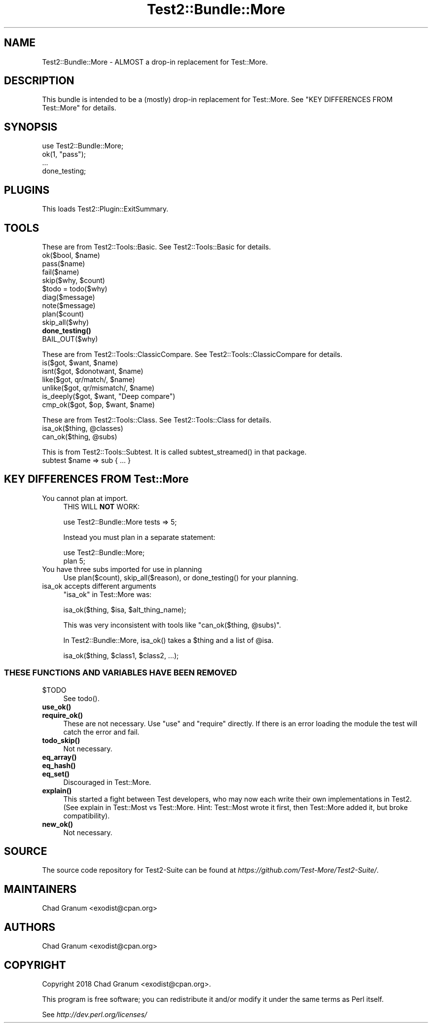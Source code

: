 .\" -*- mode: troff; coding: utf-8 -*-
.\" Automatically generated by Pod::Man 5.01 (Pod::Simple 3.43)
.\"
.\" Standard preamble:
.\" ========================================================================
.de Sp \" Vertical space (when we can't use .PP)
.if t .sp .5v
.if n .sp
..
.de Vb \" Begin verbatim text
.ft CW
.nf
.ne \\$1
..
.de Ve \" End verbatim text
.ft R
.fi
..
.\" \*(C` and \*(C' are quotes in nroff, nothing in troff, for use with C<>.
.ie n \{\
.    ds C` ""
.    ds C' ""
'br\}
.el\{\
.    ds C`
.    ds C'
'br\}
.\"
.\" Escape single quotes in literal strings from groff's Unicode transform.
.ie \n(.g .ds Aq \(aq
.el       .ds Aq '
.\"
.\" If the F register is >0, we'll generate index entries on stderr for
.\" titles (.TH), headers (.SH), subsections (.SS), items (.Ip), and index
.\" entries marked with X<> in POD.  Of course, you'll have to process the
.\" output yourself in some meaningful fashion.
.\"
.\" Avoid warning from groff about undefined register 'F'.
.de IX
..
.nr rF 0
.if \n(.g .if rF .nr rF 1
.if (\n(rF:(\n(.g==0)) \{\
.    if \nF \{\
.        de IX
.        tm Index:\\$1\t\\n%\t"\\$2"
..
.        if !\nF==2 \{\
.            nr % 0
.            nr F 2
.        \}
.    \}
.\}
.rr rF
.\" ========================================================================
.\"
.IX Title "Test2::Bundle::More 3"
.TH Test2::Bundle::More 3 2023-10-25 "perl v5.38.2" "User Contributed Perl Documentation"
.\" For nroff, turn off justification.  Always turn off hyphenation; it makes
.\" way too many mistakes in technical documents.
.if n .ad l
.nh
.SH NAME
Test2::Bundle::More \- ALMOST a drop\-in replacement for Test::More.
.SH DESCRIPTION
.IX Header "DESCRIPTION"
This bundle is intended to be a (mostly) drop-in replacement for
Test::More. See "KEY DIFFERENCES FROM Test::More" for details.
.SH SYNOPSIS
.IX Header "SYNOPSIS"
.Vb 1
\&    use Test2::Bundle::More;
\&
\&    ok(1, "pass");
\&
\&    ...
\&
\&    done_testing;
.Ve
.SH PLUGINS
.IX Header "PLUGINS"
This loads Test2::Plugin::ExitSummary.
.SH TOOLS
.IX Header "TOOLS"
These are from Test2::Tools::Basic. See Test2::Tools::Basic for details.
.ie n .IP "ok($bool, $name)" 4
.el .IP "ok($bool, \f(CW$name\fR)" 4
.IX Item "ok($bool, $name)"
.PD 0
.IP pass($name) 4
.IX Item "pass($name)"
.IP fail($name) 4
.IX Item "fail($name)"
.ie n .IP "skip($why, $count)" 4
.el .IP "skip($why, \f(CW$count\fR)" 4
.IX Item "skip($why, $count)"
.ie n .IP "$todo = todo($why)" 4
.el .IP "\f(CW$todo\fR = todo($why)" 4
.IX Item "$todo = todo($why)"
.IP diag($message) 4
.IX Item "diag($message)"
.IP note($message) 4
.IX Item "note($message)"
.IP plan($count) 4
.IX Item "plan($count)"
.IP skip_all($why) 4
.IX Item "skip_all($why)"
.IP \fBdone_testing()\fR 4
.IX Item "done_testing()"
.IP BAIL_OUT($why) 4
.IX Item "BAIL_OUT($why)"
.PD
.PP
These are from Test2::Tools::ClassicCompare. See
Test2::Tools::ClassicCompare for details.
.ie n .IP "is($got, $want, $name)" 4
.el .IP "is($got, \f(CW$want\fR, \f(CW$name\fR)" 4
.IX Item "is($got, $want, $name)"
.PD 0
.ie n .IP "isnt($got, $donotwant, $name)" 4
.el .IP "isnt($got, \f(CW$donotwant\fR, \f(CW$name\fR)" 4
.IX Item "isnt($got, $donotwant, $name)"
.ie n .IP "like($got, qr/match/, $name)" 4
.el .IP "like($got, qr/match/, \f(CW$name\fR)" 4
.IX Item "like($got, qr/match/, $name)"
.ie n .IP "unlike($got, qr/mismatch/, $name)" 4
.el .IP "unlike($got, qr/mismatch/, \f(CW$name\fR)" 4
.IX Item "unlike($got, qr/mismatch/, $name)"
.ie n .IP "is_deeply($got, $want, ""Deep compare"")" 4
.el .IP "is_deeply($got, \f(CW$want\fR, ""Deep compare"")" 4
.IX Item "is_deeply($got, $want, ""Deep compare"")"
.ie n .IP "cmp_ok($got, $op, $want, $name)" 4
.el .IP "cmp_ok($got, \f(CW$op\fR, \f(CW$want\fR, \f(CW$name\fR)" 4
.IX Item "cmp_ok($got, $op, $want, $name)"
.PD
.PP
These are from Test2::Tools::Class. See Test2::Tools::Class for details.
.ie n .IP "isa_ok($thing, @classes)" 4
.el .IP "isa_ok($thing, \f(CW@classes\fR)" 4
.IX Item "isa_ok($thing, @classes)"
.PD 0
.ie n .IP "can_ok($thing, @subs)" 4
.el .IP "can_ok($thing, \f(CW@subs\fR)" 4
.IX Item "can_ok($thing, @subs)"
.PD
.PP
This is from Test2::Tools::Subtest. It is called \f(CWsubtest_streamed()\fR in
that package.
.ie n .IP "subtest $name => sub { ... }" 4
.el .IP "subtest \f(CW$name\fR => sub { ... }" 4
.IX Item "subtest $name => sub { ... }"
.SH "KEY DIFFERENCES FROM Test::More"
.IX Header "KEY DIFFERENCES FROM Test::More"
.PD 0
.IP "You cannot plan at import." 4
.IX Item "You cannot plan at import."
.PD
THIS WILL \fBNOT\fR WORK:
.Sp
.Vb 1
\&    use Test2::Bundle::More tests => 5;
.Ve
.Sp
Instead you must plan in a separate statement:
.Sp
.Vb 2
\&    use Test2::Bundle::More;
\&    plan 5;
.Ve
.IP "You have three subs imported for use in planning" 4
.IX Item "You have three subs imported for use in planning"
Use \f(CWplan($count)\fR, \f(CWskip_all($reason)\fR, or \f(CWdone_testing()\fR for your
planning.
.IP "isa_ok accepts different arguments" 4
.IX Item "isa_ok accepts different arguments"
\&\f(CW\*(C`isa_ok\*(C'\fR in Test::More was:
.Sp
.Vb 1
\&    isa_ok($thing, $isa, $alt_thing_name);
.Ve
.Sp
This was very inconsistent with tools like \f(CW\*(C`can_ok($thing, @subs)\*(C'\fR.
.Sp
In Test2::Bundle::More, \f(CWisa_ok()\fR takes a \f(CW$thing\fR and a list of \f(CW@isa\fR.
.Sp
.Vb 1
\&    isa_ok($thing, $class1, $class2, ...);
.Ve
.SS "THESE FUNCTIONS AND VARIABLES HAVE BEEN REMOVED"
.IX Subsection "THESE FUNCTIONS AND VARIABLES HAVE BEEN REMOVED"
.ie n .IP $TODO 4
.el .IP \f(CW$TODO\fR 4
.IX Item "$TODO"
See \f(CWtodo()\fR.
.IP \fBuse_ok()\fR 4
.IX Item "use_ok()"
.PD 0
.IP \fBrequire_ok()\fR 4
.IX Item "require_ok()"
.PD
These are not necessary. Use \f(CW\*(C`use\*(C'\fR and \f(CW\*(C`require\*(C'\fR directly. If there is an
error loading the module the test will catch the error and fail.
.IP \fBtodo_skip()\fR 4
.IX Item "todo_skip()"
Not necessary.
.IP \fBeq_array()\fR 4
.IX Item "eq_array()"
.PD 0
.IP \fBeq_hash()\fR 4
.IX Item "eq_hash()"
.IP \fBeq_set()\fR 4
.IX Item "eq_set()"
.PD
Discouraged in Test::More.
.IP \fBexplain()\fR 4
.IX Item "explain()"
This started a fight between Test developers, who may now each write their own
implementations in Test2. (See explain in Test::Most vs Test::More.
Hint: Test::Most wrote it first, then Test::More added it, but broke
compatibility).
.IP \fBnew_ok()\fR 4
.IX Item "new_ok()"
Not necessary.
.SH SOURCE
.IX Header "SOURCE"
The source code repository for Test2\-Suite can be found at
\&\fIhttps://github.com/Test\-More/Test2\-Suite/\fR.
.SH MAINTAINERS
.IX Header "MAINTAINERS"
.IP "Chad Granum <exodist@cpan.org>" 4
.IX Item "Chad Granum <exodist@cpan.org>"
.SH AUTHORS
.IX Header "AUTHORS"
.PD 0
.IP "Chad Granum <exodist@cpan.org>" 4
.IX Item "Chad Granum <exodist@cpan.org>"
.PD
.SH COPYRIGHT
.IX Header "COPYRIGHT"
Copyright 2018 Chad Granum <exodist@cpan.org>.
.PP
This program is free software; you can redistribute it and/or
modify it under the same terms as Perl itself.
.PP
See \fIhttp://dev.perl.org/licenses/\fR
